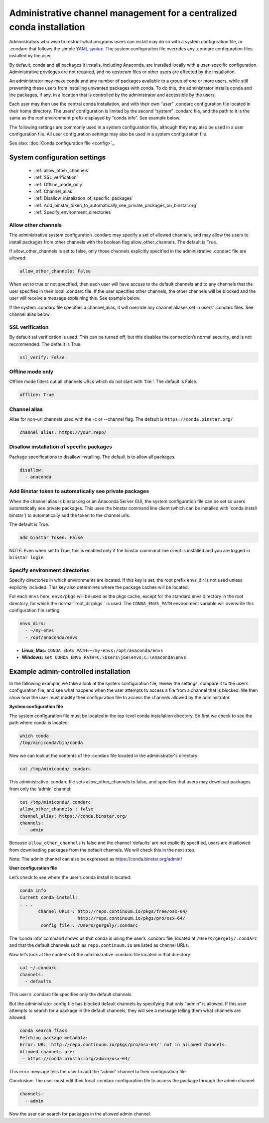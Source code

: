 ========================================================================
 Administrative channel management for a centralized conda installation
========================================================================

Administrators who wish to restrict what programs users can install may do so with a system configuration file, 
or .condarc that follows the simple `YAML syntax <http://docs.ansible.com/YAMLSyntax.html>`_. The system 
configuration file overrides any  .condarc configuration files installed by the user.

By default, conda and all packages it installs, including Anaconda, are installed locally with a user-specific 
configuration. Administrative privileges are not required, and no upstream files or other users are affected by 
the installation.

An administrator may make conda and any number of packages available to a group of one or more users, while 
still preventing these users from installing unwanted packages with conda. To do this, the administrator installs 
conda and the packages, if any, in a location that is controlled by the administrator and accessible by the users. 

Each user may then use the central conda installation, and with their own “user” .condarc configuration file 
located in their home directory. The users’ configuration is limited by the second “system” .condarc file, and the path to it is the same as the 
root environment prefix displayed by “conda info”. See example below.

The following settings are commonly used in a system configuration file, although they may also be used in a 
user configuration file.  All user configuration settings may also be used in a system configuration file. 

See also: :doc:`Conda configuration file <config>`_.

System configuration settings
=============================

    - :ref:`allow_other_channels`
    - :ref:`SSL_verification`
    - :ref:`Offline_mode_only`
    - :ref:`Channel_alias`
    - :ref:`Disallow_installation_of_specific_packages`
    - :ref:`Add_binstar_token_to_automatically_see_private_packages_on_binstar.org`
    - :ref:`Specify_environment_directories`

.. _allow_other_channels:

Allow other channels
--------------------
The administrative system configuration .condarc may specify a set of allowed channels, and may allow the 
users to install packages from other channels with the boolean flag allow_other_channels.  The default is 
True.

If allow_other_channels is set to false, only those channels explicitly specified in the administrative 
.condarc file are allowed:

.. code-block:: yaml

  allow_other_channels: False

When set to true or not specified, then each user will have access to the default channels and to any 
channels that the user specifies in their local .condarc file. If the user specifies other channels, the 
other channels will be blocked and the user will receive a message explaining this. See example below.

If the system .condarc  file specifies a channel_alias, it will override any channel aliases set in users’  
.condarc  files. See channel alias below.

.. _SSL_verification:

SSL verification
----------------

By default ssl verification is used. This can be turned off, but this disables the connection’s normal 
security, and is not recommended. The default is True.

.. code-block:: yaml

  ssl_verify: False


.. _Offline_mode_only:

Offline mode only
-----------------

Offline mode filters out all channels URLs which do not start with 'file:'. The default is False.

.. code-block:: yaml

  offline: True

.. _`Channel_alias`:

Channel alias
-------------

Alias for non-url channels used with the -c or --channel flag. The default is ``https://conda.binstar.org/``

.. code-block:: yaml

  channel_alias: https://your.repo/

.. _Disallow_installation_of_specific_packages:

Disallow installation of specific packages
------------------------------------------

Package specifications to disallow installing. The default is to allow all packages.

.. code-block:: yaml

  disallow:
    - anaconda

.. _Add_binstar_token_to_automatically_see_private_packages_on_binstar.org:

Add Binstar token to automatically see private packages
-------------------------------------------------------

When the channel alias is binstar.org or an Anaconda Server GUI, the system configuration file can be set so users 
automatically see private packages. This uses the binstar command line client (which can be installed with 'conda 
install binstar') to automatically add the token to the channel urls. 

The default is True.

.. code-block:: yaml

  add_binstar_token: False
   
NOTE: Even when set to True, this is enabled only if the binstar command line client is installed and you 
are logged in ``binstar login``

.. _Specify_environment_directories:

Specify environment directories
-------------------------------

Specify directories in which environments are located. If this key is set, the root prefix envs_dir is not used 
unless explicitly included. This key also determines where the package caches will be located. 

For each ``envs`` here, ``envs/pkgs`` will be used as the pkgs cache, except for the standard envs directory 
in the root directory, for which the normal``root_dir/pkgs`` is used. The ``CONDA_ENVS_PATH`` environment 
variable will overwrite this configuration file setting. 

.. code-block:: yaml

  envs_dirs:
    - ~/my-envs
    - /opt/anaconda/envs
   

* **Linux, Mac:** ``CONDA_ENVS_PATH=~/my-envs:/opt/anaconda/envs``
* **Windows:** ``set CONDA_ENVS_PATH=C:\Users\joe\envs;C:\Anaconda\envs``


Example admin-controlled installation
=====================================

In the following example, we take a look at the system configuration file, review the settings, 
compare it to the user’s configuration file, and see what happens when the user attempts to access a 
file from a channel that is blocked. We then show how the user must modify their configuration file to 
access the channels allowed by the administrator.

**System configuration file**

The system configuration file must be located in the top-level conda installation directory. So first we 
check to see the path where conda is located: 

.. code-block:: bash

  which conda
  /tmp/miniconda/bin/conda

Now we can look at the contents of the .condarc file located in the administrator's directory:

.. code-block:: bash

  cat /tmp/miniconda/.condarc

This administrative .condarc file sets allow_other_channels to false, and specifies that users may 
download packages from only the ‘admin’ channel:

.. code-block:: none

  cat /tmp/miniconda/.condarc
  allow_other_channels : false
  channel_alias: https://conda.binstar.org/
  channels:
    - admin

Because ``allow_other_channels`` is false and the channel ‘defaults’ are not explicitly specified, users 
are disallowed from downloading packages from the default channels. We will check this in the next step.

Note: The admin channel can also be expressed as https://conda.binstar.org/admin/

**User configuration file**

Let’s check to see where the user’s conda install is located: 

.. code-block:: bash

  conda info
  Current conda install:
  . . .
         channel URLs : http://repo.continuum.io/pkgs/free/osx-64/
                        http://repo.continuum.io/pkgs/pro/osx-64/
          config file : /Users/gergely/.condarc

The ‘conda info’ command shows us that conda is using the user’s .condarc file, located at 
``/Users/gergely/.condarc`` and that the default channels such as ``repo.continuum.io`` are 
listed as channel URLs.

Now let’s look at the contents of the administrative .condarc file located in that directory:

.. code-block:: none

  cat ~/.condarc
  channels:
    - defaults

This user’s .condarc file specifies only the default channels. 

But the administrator config file has blocked default channels by specifying that only “admin” is 
allowed. If this user attempts to search for  a package in the default channels, they will see a 
message telling them what channels are allowed:

.. code-block:: bash

   conda search flask
   Fetching package metadata:
   Error: URL 'http://repo.continuum.io/pkgs/pro/osx-64/' not in allowed channels.
   Allowed channels are:
    - https://conda.binstar.org/admin/osx-64/

This error message tells the user to add the “admin” channel to their configuration file.

Conclusion: The user must edit their local .condarc configuration file to access the package 
through the admin channel:

.. code-block:: yaml

  channels:
    - admin

Now the user can search for packages in the allowed admin channel.

